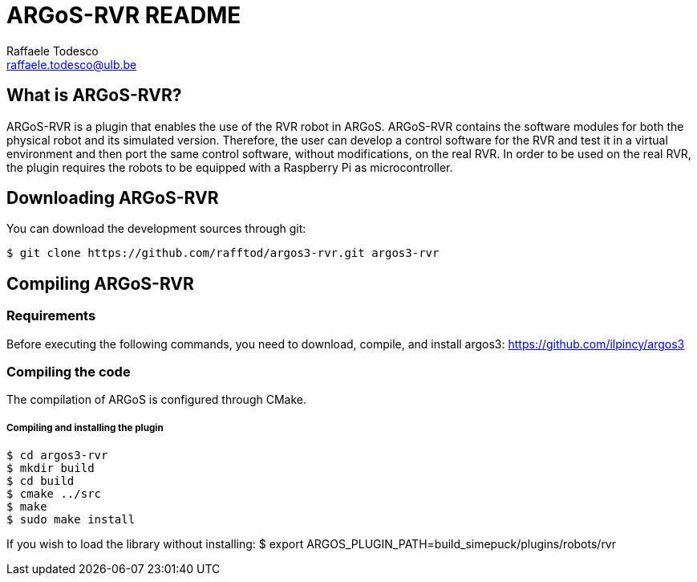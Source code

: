 ARGoS-RVR README
================
:Author: Raffaele Todesco
:Email:  raffaele.todesco@ulb.be
:Date:   May 27th, 2021

What is ARGoS-RVR?
------------------

ARGoS-RVR is a plugin that enables the use of the RVR robot in ARGoS. ARGoS-RVR contains
the software modules for both the physical robot and its simulated version. Therefore, the
user can develop a control software for the RVR and test it in a virtual environment and then port
the same control software, without modifications, on the real RVR. In order to be used on the
real RVR, the plugin requires the robots to be equipped with a Raspberry Pi as microcontroller.

Downloading ARGoS-RVR
---------------------

You can download the development sources through git:

 $ git clone https://github.com/rafftod/argos3-rvr.git argos3-rvr

Compiling ARGoS-RVR
-------------------

Requirements
~~~~~~~~~~~~

Before executing the following commands, you need to download, compile, and install argos3: https://github.com/ilpincy/argos3

Compiling the code
~~~~~~~~~~~~~~~~~~

The compilation of ARGoS is configured through CMake.

Compiling and installing the plugin
+++++++++++++++++++++++++++++++++++

 $ cd argos3-rvr
 $ mkdir build
 $ cd build
 $ cmake ../src
 $ make
 $ sudo make install

If you wish to load the library without installing:
$ export ARGOS_PLUGIN_PATH=build_simepuck/plugins/robots/rvr
